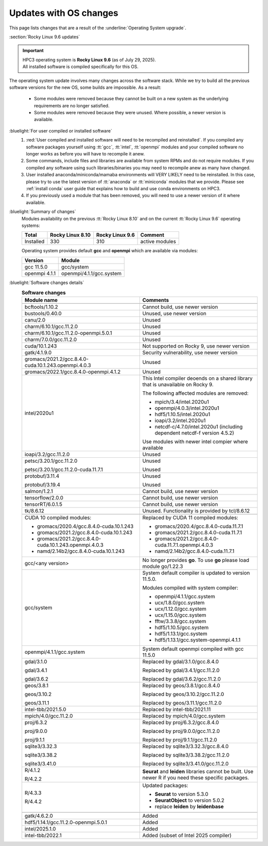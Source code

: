 .. _software updates:

Updates with OS changes
=======================

This page lists changes that are a result of the :underline:`Operating System
upgrade`.

.. _rocky 9.6 updates:

:section:`Rocky Linux 9.6 updates`

.. important:: | HPC3 operating system is **Rocky Linux 9.6** (as of July 29, 2025).
               | All installed software is compiled specifically for this OS.

The operating system update involves many changes across the software stack.
While we try to build all the previous software versions for the new OS, some builds are
impossible. As a result: 

  * Some modules were removed because they cannot be built on a new system as
    the underlying requirements are no longer satisfied.
  * Some modules were removed because they were unused. Where possible, a newer version is available.
  
:bluelight:`For user compiled or installed software`
  1. :red:`User compiled and installed software will need to be recompiled and reinstalled`.
     If you compiled any software packages yourself using :tt:`gcc`, :tt:`intel`,
     :tt:`openmpi` modules and your compiled software no longer works as before
     you will have to recompile it anew.
  2. Some commands, include files and libraries are available from system RPMs
     and do not require modules. If you compiled any software using such
     libraries/binaries you may need to recompile anew as many have changed.
  3. User installed anaconda/miniconda/mamaba environments will VERY LIKELY need to be reinstalled.
     In this case, please try to use the latest version of :tt:`anaconda` or :tt:`miniconda` modules that we provide. Please see
     :ref:`install  conda` user guide that explains how to build and use conda environments on HPC3.
  4. If you previously used a module that has been removed, you will need to use a newer version of it where available.

:bluelight:`Summary of changes`
  Modules availability on the previous :tt:`Rocky Linux 8.10` and on the current :tt:`Rocky Linux 9.6` operating systems:

  .. table::
     :class: noscroll-table

     +-----------+------------------+------------------+---------------------------+
     | Total     | Rocky Linux 8.10 | Rocky Linux 9.6  | Comment                   |
     +===========+==================+==================+===========================+
     | Installed | 330              | 310              | active modules            |
     +-----------+------------------+------------------+---------------------------+

  Operating system provides default **gcc** and **openmpi**
  which are available via modules:

  ============== ========================
  Version        Module
  ============== ========================
  gcc 11.5.0     gcc/system
  openmpi 4.1.1  openmpi/4.1.1/gcc.system
  ============== ========================

:bluelight:`Software changes details`
    .. table:: **Software changes**
       :align: center
       :class: noscroll-table
       :widths: 50,50
  
       +--------------------------------------------------------+------------------------------------------------------+
       | Module name                                            | Comments                                             |
       +========================================================+======================================================+
       |                  .. centered:: :blue:`Removed modules`                                                        |
       +--------------------------------------------------------+------------------------------------------------------+
       | bcftools/1.10.2                                        | Cannot build, use newer version                      |
       +--------------------------------------------------------+------------------------------------------------------+
       | bustools/0.40.0                                        | Unused, use newer version                            |
       +--------------------------------------------------------+------------------------------------------------------+
       | canu/2.0                                               | Unused                                               |
       +--------------------------------------------------------+------------------------------------------------------+
       | charm/6.10.1/gcc.11.2.0                                | Unused                                               |
       +--------------------------------------------------------+------------------------------------------------------+
       | charm/6.10.1/gcc.11.2.0-openmpi.5.0.1                  | Unused                                               |
       +--------------------------------------------------------+------------------------------------------------------+
       | charm/7.0.0/gcc.11.2.0                                 | Unused                                               |
       +--------------------------------------------------------+------------------------------------------------------+
       | cuda/10.1.243                                          | Not supported on Rocky 9, use newer version          |
       +--------------------------------------------------------+------------------------------------------------------+
       | gatk/4.1.9.0                                           | Security vulnerability, use newer version            |
       +--------------------------------------------------------+------------------------------------------------------+
       | gromacs/2021.2/gcc.8.4.0-cuda.10.1.243.openmpi.4.0.3   | Unused                                               |
       +--------------------------------------------------------+------------------------------------------------------+
       | gromacs/2022.1/gcc.8.4.0-openmpi.4.1.2                 | Unused                                               |
       +--------------------------------------------------------+------------------------------------------------------+
       | intel/2020u1                                           | This Intel compiler deoends on a shared library      |
       |                                                        | that is unavailable on Rocky 9.                      |
       |                                                        |                                                      |
       |                                                        | The following affected modules are removed:          |
       |                                                        |                                                      |
       |                                                        | * mpich/3.4/intel.2020u1                             |
       |                                                        | * openmpi/4.0.3/intel.2020u1                         |
       |                                                        | * hdf5/1.10.5/intel.2020u1                           |
       |                                                        | * ioapi/3.2/intel.2020u1                             |
       |                                                        | * netcdf-c/4.7.0/intel.2020u1 (including             |
       |                                                        |   dependent netcdf-f version 4.5.2)                  |
       |                                                        |                                                      |
       |                                                        | Use modules with newer intel compier where available |
       +--------------------------------------------------------+------------------------------------------------------+
       | ioapi/3.2/gcc.11.2.0                                   | Unused                                               |
       +--------------------------------------------------------+------------------------------------------------------+
       | petsc/3.20.1/gcc.11.2.0                                | Unused                                               |
       |                                                        |                                                      |
       | petsc/3.20.1/gcc.11.2.0-cuda.11.7.1                    | Unused                                               |
       +--------------------------------------------------------+------------------------------------------------------+
       | protobuf/3.11.4                                        | Unused                                               |
       |                                                        |                                                      |
       | protobuf/3.19.4                                        | Unused                                               |
       +--------------------------------------------------------+------------------------------------------------------+
       | salmon/1.2.1                                           | Cannot build, use newer version                      |
       +--------------------------------------------------------+------------------------------------------------------+
       | tensorflow/2.0.0                                       | Cannot build, use newer version                      |
       +--------------------------------------------------------+------------------------------------------------------+
       | tensorRT/6.0.1.5                                       | Cannot build, use newer version                      |
       +--------------------------------------------------------+------------------------------------------------------+
       | tk/8.6.12                                              | Unused. Functionality is provided by tcl/8.6.12      |
       +--------------------------------------------------------+------------------------------------------------------+
       |                  .. centered:: :blue:`Updated modules`                                                        |
       +--------------------------------------------------------+------------------------------------------------------+
       | CUDA 10 compiled modules:                              | Replaced by CUDA 11 compiled modules:                |
       |                                                        |                                                      |
       | * gromacs/2020.4/gcc.8.4.0-cuda.10.1.243               | * gromacs/2020.4/gcc.8.4.0-cuda.11.7.1               |
       | * gromacs/2021.2/gcc.8.4.0-cuda.10.1.243               | * gromacs/2021.2/gcc.8.4.0-cuda.11.7.1               |
       | * gromacs/2021.2/gcc.8.4.0-cuda.10.1.243.openmpi.4.0.3 | * gromacs/2021.2/gcc.8.4.0-cuda.11.7.1.openmpi.4.0.3 |
       | * namd/2.14b2/gcc.8.4.0-cuda.10.1.243                  | * namd/2.14b2/gcc.8.4.0-cuda.11.7.1                  |
       +--------------------------------------------------------+------------------------------------------------------+
       | gcc/<any version>                                      | No longer provides **go**.                           |
       |                                                        | To use **go** please load module go/1.22.3           |
       +--------------------------------------------------------+------------------------------------------------------+
       | gcc/system                                             | System default compiler is updated to version 11.5.0.|
       |                                                        |                                                      |
       |                                                        | Modules compiled with system compiler:               |
       |                                                        |                                                      |
       |                                                        | * openmpi/4.1.1/gcc.system                           |
       |                                                        | * ucx/1.8.0/gcc.system                               |
       |                                                        | * ucx/1.12.0/gcc.system                              |
       |                                                        | * ucx/1.15.0/gcc.system                              |
       |                                                        | * fftw/3.3.8/gcc.system                              |
       |                                                        | * hdf5/1.10.5/gcc.system                             |
       |                                                        | * hdf5/1.13.1/gcc.system                             |
       |                                                        | * hdf5/1.13.1/gcc.system-openmpi.4.1.1               |
       +--------------------------------------------------------+------------------------------------------------------+
       | openmpi/4.1.1/gcc.system                               | System default openmpi compiled with gcc 11.5.0      |
       +--------------------------------------------------------+------------------------------------------------------+
       | gdal/3.1.0                                             | Replaced by gdal/3.1.0/gcc.8.4.0                     |
       |                                                        |                                                      |
       | gdal/3.4.1                                             | Replaced by gdal/3.4.1/gcc.11.2.0                    |
       |                                                        |                                                      |
       | gdal/3.6.2                                             | Replaced by gdal/3.6.2/gcc.11.2.0                    |
       +--------------------------------------------------------+------------------------------------------------------+
       | geos/3.8.1                                             | Replaced by geos/3.8.1/gcc.8.4.0                     |
       |                                                        |                                                      |
       | geos/3.10.2                                            | Replaced by geos/3.10.2/gcc.11.2.0                   |
       |                                                        |                                                      |
       | geos/3.11.1                                            | Replaced by geos/3.11.1/gcc.11.2.0                   |
       +--------------------------------------------------------+------------------------------------------------------+
       | intel-tbb/2021.5.0                                     | Replaced by intel-tbb/2021.11                        |
       +--------------------------------------------------------+------------------------------------------------------+
       | mpich/4.0/gcc.11.2.0                                   | Replaced by mpich/4.0/gcc.system                     |
       +--------------------------------------------------------+------------------------------------------------------+
       | proj/6.3.2                                             | Replaced by proj/6.3.2/gcc.8.4.0                     |
       |                                                        |                                                      |
       | proj/9.0.0                                             | Replaced by proj/9.0.0/gcc.11.2.0                    |
       |                                                        |                                                      |
       | proj/9.1.1                                             | Replaced by proj/9.1.1/gcc.11.2.0                    |
       +--------------------------------------------------------+------------------------------------------------------+
       | sqlite3/3.32.3                                         | Replaced by sqlite3/3.32.3/gcc.8.4.0                 |
       |                                                        |                                                      |
       | sqlite3/3.38.2                                         | Replaced by sqlite3/3.38.2/gcc.11.2.0                |
       |                                                        |                                                      |
       | sqlite3/3.41.0                                         | Replaced by sqlite3/3.41.0/gcc.11.2.0                |
       +--------------------------------------------------------+------------------------------------------------------+
       | R/4.1.2                                                | **Seurat** and **leiden** libraries cannot be        |
       |                                                        | built. Use newer R if you need these specific        |
       | R/4.2.2                                                | packages.                                            |
       +--------------------------------------------------------+------------------------------------------------------+
       |                                                        | Updated packages:                                    |
       |                                                        |                                                      |
       | R/4.3.3                                                | * **Seurat** to version 5.3.0                        |
       |                                                        | * **SeuratObject** to version 5.0.2                  |
       | R/4.4.2                                                | * replace **leiden** by **leidenbase**               |
       +--------------------------------------------------------+------------------------------------------------------+
       |                  .. centered:: :blue:`New modules`                                                            |
       +--------------------------------------------------------+------------------------------------------------------+
       | gatk/4.6.2.0                                           | Added                                                |
       +--------------------------------------------------------+------------------------------------------------------+
       | hdf5/1.14.1/gcc.11.2.0-openmpi.5.0.1                   | Added                                                |
       +--------------------------------------------------------+------------------------------------------------------+
       | intel/2025.1.0                                         | Added                                                |
       +--------------------------------------------------------+------------------------------------------------------+
       | intel-tbb/2022.1                                       | Added (subset of Intel 2025 compiler)                |
       +--------------------------------------------------------+------------------------------------------------------+
